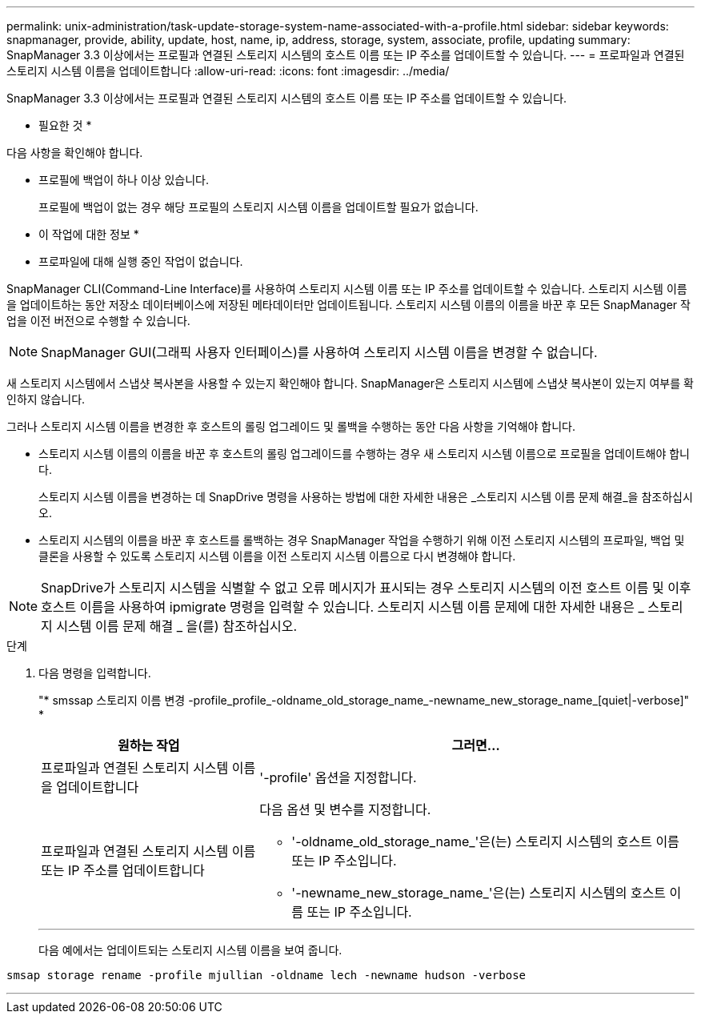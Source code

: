 ---
permalink: unix-administration/task-update-storage-system-name-associated-with-a-profile.html 
sidebar: sidebar 
keywords: snapmanager, provide, ability, update, host, name, ip, address, storage, system, associate, profile, updating 
summary: SnapManager 3.3 이상에서는 프로필과 연결된 스토리지 시스템의 호스트 이름 또는 IP 주소를 업데이트할 수 있습니다. 
---
= 프로파일과 연결된 스토리지 시스템 이름을 업데이트합니다
:allow-uri-read: 
:icons: font
:imagesdir: ../media/


[role="lead"]
SnapManager 3.3 이상에서는 프로필과 연결된 스토리지 시스템의 호스트 이름 또는 IP 주소를 업데이트할 수 있습니다.

* 필요한 것 *

다음 사항을 확인해야 합니다.

* 프로필에 백업이 하나 이상 있습니다.
+
프로필에 백업이 없는 경우 해당 프로필의 스토리지 시스템 이름을 업데이트할 필요가 없습니다.



* 이 작업에 대한 정보 *

* 프로파일에 대해 실행 중인 작업이 없습니다.


SnapManager CLI(Command-Line Interface)를 사용하여 스토리지 시스템 이름 또는 IP 주소를 업데이트할 수 있습니다. 스토리지 시스템 이름을 업데이트하는 동안 저장소 데이터베이스에 저장된 메타데이터만 업데이트됩니다. 스토리지 시스템 이름의 이름을 바꾼 후 모든 SnapManager 작업을 이전 버전으로 수행할 수 있습니다.


NOTE: SnapManager GUI(그래픽 사용자 인터페이스)를 사용하여 스토리지 시스템 이름을 변경할 수 없습니다.

새 스토리지 시스템에서 스냅샷 복사본을 사용할 수 있는지 확인해야 합니다. SnapManager은 스토리지 시스템에 스냅샷 복사본이 있는지 여부를 확인하지 않습니다.

그러나 스토리지 시스템 이름을 변경한 후 호스트의 롤링 업그레이드 및 롤백을 수행하는 동안 다음 사항을 기억해야 합니다.

* 스토리지 시스템 이름의 이름을 바꾼 후 호스트의 롤링 업그레이드를 수행하는 경우 새 스토리지 시스템 이름으로 프로필을 업데이트해야 합니다.
+
스토리지 시스템 이름을 변경하는 데 SnapDrive 명령을 사용하는 방법에 대한 자세한 내용은 _스토리지 시스템 이름 문제 해결_을 참조하십시오.

* 스토리지 시스템의 이름을 바꾼 후 호스트를 롤백하는 경우 SnapManager 작업을 수행하기 위해 이전 스토리지 시스템의 프로파일, 백업 및 클론을 사용할 수 있도록 스토리지 시스템 이름을 이전 스토리지 시스템 이름으로 다시 변경해야 합니다.



NOTE: SnapDrive가 스토리지 시스템을 식별할 수 없고 오류 메시지가 표시되는 경우 스토리지 시스템의 이전 호스트 이름 및 이후 호스트 이름을 사용하여 ipmigrate 명령을 입력할 수 있습니다. 스토리지 시스템 이름 문제에 대한 자세한 내용은 _ 스토리지 시스템 이름 문제 해결 _ 을(를) 참조하십시오.

.단계
. 다음 명령을 입력합니다.
+
"* smssap 스토리지 이름 변경 -profile_profile_-oldname_old_storage_name_-newname_new_storage_name_[quiet|-verbose]" *

+
[cols="1a,2a"]
|===
| 원하는 작업 | 그러면... 


 a| 
프로파일과 연결된 스토리지 시스템 이름을 업데이트합니다
 a| 
'-profile' 옵션을 지정합니다.



 a| 
프로파일과 연결된 스토리지 시스템 이름 또는 IP 주소를 업데이트합니다
 a| 
다음 옵션 및 변수를 지정합니다.

** '-oldname_old_storage_name_'은(는) 스토리지 시스템의 호스트 이름 또는 IP 주소입니다.
** '-newname_new_storage_name_'은(는) 스토리지 시스템의 호스트 이름 또는 IP 주소입니다.


|===
+
'''
+
다음 예에서는 업데이트되는 스토리지 시스템 이름을 보여 줍니다.



[listing]
----
smsap storage rename -profile mjullian -oldname lech -newname hudson -verbose
----
'''